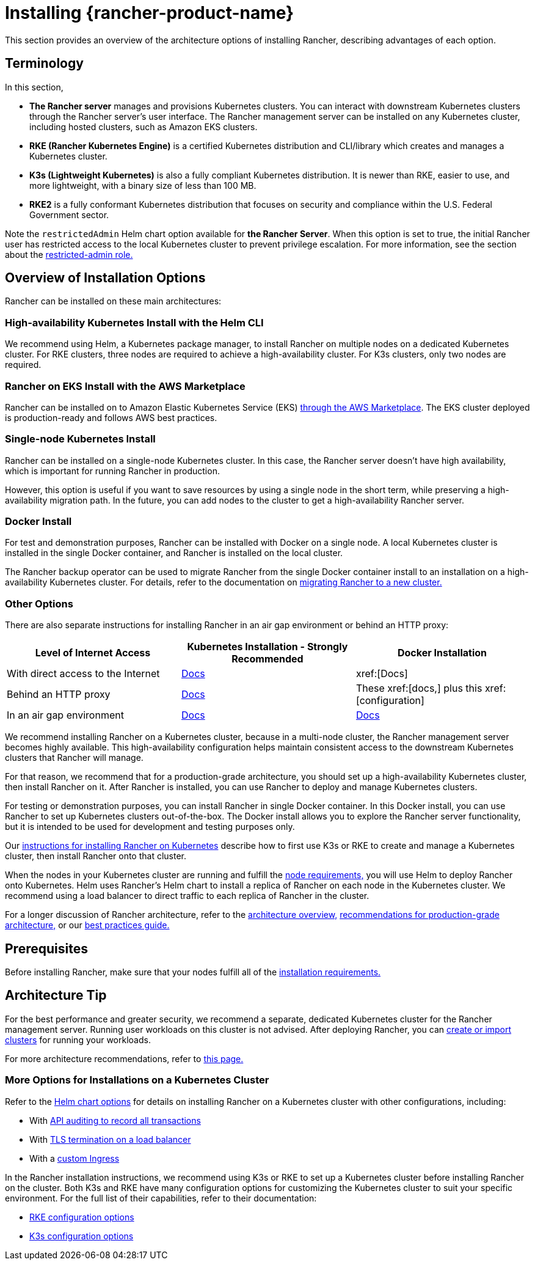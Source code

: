 = Installing {rancher-product-name}
:description: Learn how to install Rancher in development and production environments. Read about single node and high availability installation

This section provides an overview of the architecture options of installing Rancher, describing advantages of each option.

== Terminology

In this section,

* *The Rancher server* manages and provisions Kubernetes clusters. You can interact with downstream Kubernetes clusters through the Rancher server's user interface. The Rancher management server can be installed on any Kubernetes cluster, including hosted clusters, such as Amazon EKS clusters.
* *RKE (Rancher Kubernetes Engine)* is a certified Kubernetes distribution and CLI/library which creates and manages a Kubernetes cluster.
* *K3s (Lightweight Kubernetes)* is also a fully compliant Kubernetes distribution. It is newer than RKE, easier to use, and more lightweight, with a binary size of less than 100 MB.
* *RKE2* is a fully conformant Kubernetes distribution that focuses on security and compliance within the U.S. Federal Government sector.

Note the `restrictedAdmin` Helm chart option available for *the Rancher Server*. When this option is set to true, the initial Rancher user has restricted access to the local Kubernetes cluster to prevent privilege escalation. For more information, see the section about the xref:rancher-admin/users/authn-and-authz/manage-role-based-access-control-rbac/global-permissions.adoc#_restricted_admin[restricted-admin role.]

== Overview of Installation Options

Rancher can be installed on these main architectures:

=== High-availability Kubernetes Install with the Helm CLI

We recommend using Helm, a Kubernetes package manager, to install Rancher on multiple nodes on a dedicated Kubernetes cluster. For RKE clusters, three nodes are required to achieve a high-availability cluster. For K3s clusters, only two nodes are required.

=== Rancher on EKS Install with the AWS Marketplace

Rancher can be installed on to Amazon Elastic Kubernetes Service (EKS) xref:installation-and-upgrade/quick-start/deploy-rancher/aws-marketplace.adoc[through the AWS Marketplace]. The EKS cluster deployed is production-ready and follows AWS best practices.

=== Single-node Kubernetes Install

Rancher can be installed on a single-node Kubernetes cluster. In this case, the Rancher server doesn't have high availability, which is important for running Rancher in production.

However, this option is useful if you want to save resources by using a single node in the short term, while preserving a high-availability migration path. In the future, you can add nodes to the cluster to get a high-availability Rancher server.

=== Docker Install

For test and demonstration purposes, Rancher can be installed with Docker on a single node. A local Kubernetes cluster is installed in the single Docker container, and Rancher is installed on the local cluster.

The Rancher backup operator can be used to migrate Rancher from the single Docker container install to an installation on a high-availability Kubernetes cluster. For details, refer to the documentation on xref:rancher-admin/back-up-restore-and-disaster-recovery/migrate-to-a-new-cluster.adoc[migrating Rancher to a new cluster.]

=== Other Options

There are also separate instructions for installing Rancher in an air gap environment or behind an HTTP proxy:

|===
| Level of Internet Access | Kubernetes Installation - Strongly Recommended | Docker Installation

| With direct access to the Internet
| xref:installation-and-upgrade/install-rancher.adoc[Docs]
| xref:[Docs]

| Behind an HTTP proxy
| xref:installation-and-upgrade/other-installation-methods/http-proxy/http-proxy.adoc[Docs]
| These xref:[docs,] plus this xref:[configuration]

| In an air gap environment
| xref:installation-and-upgrade/other-installation-methods/air-gapped/air-gapped.adoc[Docs]
| xref:installation-and-upgrade/other-installation-methods/air-gapped/air-gapped.adoc[Docs]
|===

We recommend installing Rancher on a Kubernetes cluster, because in a multi-node cluster, the Rancher management server becomes highly available. This high-availability configuration helps maintain consistent access to the downstream Kubernetes clusters that Rancher will manage.

For that reason, we recommend that for a production-grade architecture, you should set up a high-availability Kubernetes cluster, then install Rancher on it. After Rancher is installed, you can use Rancher to deploy and manage Kubernetes clusters.

For testing or demonstration purposes, you can install Rancher in single Docker container. In this Docker install, you can use Rancher to set up Kubernetes clusters out-of-the-box. The Docker install allows you to explore the Rancher server functionality, but it is intended to be used for development and testing purposes only.

Our xref:installation-and-upgrade/install-rancher.adoc[instructions for installing Rancher on Kubernetes] describe how to first use K3s or RKE to create and manage a Kubernetes cluster, then install Rancher onto that cluster.

When the nodes in your Kubernetes cluster are running and fulfill the xref:installation-and-upgrade/requirements/requirements.adoc[node requirements,] you will use Helm to deploy Rancher onto Kubernetes. Helm uses Rancher's Helm chart to install a replica of Rancher on each node in the Kubernetes cluster. We recommend using a load balancer to direct traffic to each replica of Rancher in the cluster.

For a longer discussion of Rancher architecture, refer to the xref:about-rancher/architecture/architecture.adoc[architecture overview,] xref:about-rancher/architecture/recommendations.adoc[recommendations for production-grade architecture,] or our xref:installation-and-upgrade/best-practices/tips-for-running-rancher.adoc[best practices guide.]

== Prerequisites

Before installing Rancher, make sure that your nodes fulfill all of the xref:installation-and-upgrade/requirements/requirements.adoc[installation requirements.]

== Architecture Tip

For the best performance and greater security, we recommend a separate, dedicated Kubernetes cluster for the Rancher management server. Running user workloads on this cluster is not advised. After deploying Rancher, you can xref:cluster-deployment/cluster-deployment.adoc[create or import clusters] for running your workloads.

For more architecture recommendations, refer to xref:about-rancher/architecture/recommendations.adoc[this page.]

=== More Options for Installations on a Kubernetes Cluster

Refer to the xref:installation-and-upgrade/references/helm-chart-options.adoc[Helm chart options] for details on installing Rancher on a Kubernetes cluster with other configurations, including:

* With xref:installation-and-upgrade/references/helm-chart-options.adoc#_api_audit_log[API auditing to record all transactions]
* With xref:installation-and-upgrade/references/helm-chart-options.adoc#_external_tls_termination[TLS termination on a load balancer]
* With a xref:installation-and-upgrade/references/helm-chart-options.adoc#_customizing_your_ingress[custom Ingress]

In the Rancher installation instructions, we recommend using K3s or RKE to set up a Kubernetes cluster before installing Rancher on the cluster. Both K3s and RKE have many configuration options for customizing the Kubernetes cluster to suit your specific environment. For the full list of their capabilities, refer to their documentation:

* https://rancher.com/docs/rke/latest/en/config-options/[RKE configuration options]
* https://rancher.com/docs/k3s/latest/en/installation/install-options/[K3s configuration options]

